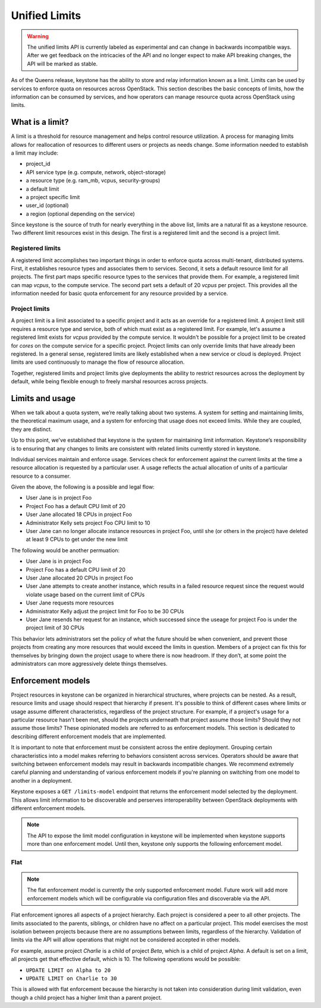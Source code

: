 ==============
Unified Limits
==============

.. WARNING::

    The unified limits API is currently labeled as experimental and can change
    in backwards incompatible ways. After we get feedback on the intricacies of
    the API and no longer expect to make API breaking changes, the API will be
    marked as stable.

As of the Queens release, keystone has the ability to store and relay
information known as a limit. Limits can be used by services to enforce quota
on resources across OpenStack. This section describes the basic concepts of
limits, how the information can be consumed by services, and how operators can
manage resource quota across OpenStack using limits.

What is a limit?
================

A limit is a threshold for resource management and helps control resource
utilization. A process for managing limits allows for reallocation of resources
to different users or projects as needs change. Some information needed to
establish a limit may include:

- project_id
- API service type (e.g. compute, network, object-storage)
- a resource type (e.g. ram_mb, vcpus, security-groups)
- a default limit
- a project specific limit
- user_id (optional)
- a region (optional depending on the service)

Since keystone is the source of truth for nearly everything in the above list,
limits are a natural fit as a keystone resource. Two different limit resources
exist in this design. The first is a registered limit and the second is a
project limit.

Registered limits
-----------------

A registered limit accomplishes two important things in order to enforce quota
across multi-tenant, distributed systems. First, it establishes resource types
and associates them to services. Second, it sets a default resource limit for
all projects. The first part maps specific resource types to the services that
provide them. For example, a registered limit can map `vcpus`, to the compute
service. The second part sets a default of 20 `vcpus` per project. This
provides all the information needed for basic quota enforcement for any
resource provided by a service.

Project limits
--------------

A project limit is a limit associated to a specific project and it acts as an
override for a registered limit. A project limit still requires a resource type
and service, both of which must exist as a registered limit. For example, let's
assume a registered limit exists for `vcpus` provided by the compute service.
It wouldn't be possible for a project limit to be created for `cores` on the
compute service for a specific project. Project limits can only override limits
that have already been registered. In a general sense, registered limits are
likely established when a new service or cloud is deployed. Project limits are
used continuously to manage the flow of resource allocation.

Together, registered limits and project limits give deployments the ability to
restrict resources across the deployment by default, while being flexible
enough to freely marshal resources across projects.

Limits and usage
================

When we talk about a quota system, we’re really talking about two systems. A
system for setting and maintaining limits, the theoretical maximum usage, and a
system for enforcing that usage does not exceed limits. While they are coupled,
they are distinct.

Up to this point, we've established that keystone is the system for maintaining
limit information. Keystone’s responsibility is to ensuring that any changes to
limits are consistent with related limits currently stored in keystone.

Individual services maintain and enforce usage. Services check for enforcement
against the current limits at the time a resource allocation is requested by a
particular user. A usage reflects the actual allocation of units of a
particular resource to a consumer.

Given the above, the following is a possible and legal flow:

- User Jane is in project Foo
- Project Foo has a default CPU limit of 20
- User Jane allocated 18 CPUs in project Foo
- Administrator Kelly sets project Foo CPU limit to 10
- User Jane can no longer allocate instance resources in project Foo, until
  she (or others in the project) have deleted at least 9 CPUs to get under the
  new limit

The following would be another permuation:

- User Jane is in project Foo
- Project Foo has a default CPU limit of 20
- User Jane allocated 20 CPUs in project Foo
- User Jane attempts to create another instance, which results in a failed
  resource request since the request would violate usage based on the current
  limit of CPUs
- User Jane requests more resources
- Administrator Kelly adjust the project limit for Foo to be 30 CPUs
- User Jane resends her request for an instance, which successed since the
  useage for project Foo is under the project limit of 30 CPUs

This behavior lets administrators set the policy of what the future should be
when convenient, and prevent those projects from creating any more resources
that would exceed the limits in question. Members of a project can fix this for
themselves by bringing down the project usage to where there is now headroom.
If they don’t, at some point the administrators can more aggressively delete
things themselves.

Enforcement models
==================

Project resources in keystone can be organized in hierarchical structures,
where projects can be nested. As a result, resource limits and usage should
respect that hierarchy if present. It's possible to think of different cases
where limits or usage assume different characteristics, regardless of the
project structure.  For example, if a project's usage for a particular resource
hasn't been met, should the projects underneath that project assume those
limits? Should they not assume those limits? These opinionated models are
referred to as enforcement models. This section is dedicated to describing
different enforcement models that are implemented.

It is important to note that enforcement must be consistent across the entire
deployment. Grouping certain characteristics into a model makes referring to
behaviors consistent across services. Operators should be aware that switching
between enforcement models may result in backwards incompatible changes. We
recommend extremely careful planning and understanding of various enforcement
models if you're planning on switching from one model to another in a
deployment.

Keystone exposes a ``GET /limits-model`` endpoint that returns the enforcement
model selected by the deployment. This allows limit information to be
discoverable and perserves interoperability between OpenStack deployments with
different enforcement models.

.. NOTE:: The API to expose the limit model configuration in keystone will be
   implemented when keystone supports more than one enforcement model. Until
   then, keystone only supports the following enforcement model.

Flat
----

.. NOTE::

    The flat enforcement model is currently the only supported enforcement
    model. Future work will add more enforcement models which will be
    configurable via configuration files and discoverable via the API.

Flat enforcement ignores all aspects of a project hierarchy. Each project is
considered a peer to all other projects. The limits associated to the parents,
siblings, or children have no affect on a particular project. This model
exercises the most isolation between projects because there are no assumptions
between limits, regardless of the hierarchy. Validation of limits via the API
will allow operations that might not be considered accepted in other models.

For example, assume project `Charlie` is a child of project `Beta`, which is a
child of project `Alpha`. A default is set on a limit, all projects get that
effective default, which is 10. The following operations would be possible:

- ``UPDATE LIMIT on Alpha to 20``
- ``UPDATE LIMIT on Charlie to 30``

This is allowed with flat enforcement because the hierarchy is not taken into
consideration during limit validation, even though a child project has a higher
limit than a parent project.

